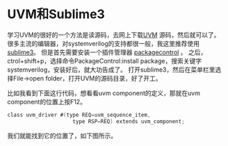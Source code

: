 #+BEGIN_COMMENT
.. title: Study UVM Source Code with Sublime3
.. slug: uvm-source-code-editor
.. date: 2017-06-15 13:17:25 UTC-04:00
.. tag: uvm
.. category: verification
.. link:
.. description:
.. type: text
#+END_COMMENT

* UVM和Sublime3
学习UVM的很好的一个方法是读源码，去网上下载[[http://www.accellera.org/downloads/standards/uvm][UVM]] 源码，然后就可以了。
很多主流的编辑器，对systemverilog的支持都很一般，我这里推荐使用 [[http://www.sublimetext.com/3][sublime3]]。
但是首先需要安装一个插件管理器 [[https://packagecontrol.io/][packagecontrol]] 。
之后，ctrol+shift+p，选择命令PackageControl:install package，搜索关键字systemverilog，安装好后，就大功告成了。
打开sublime3，然后在菜单栏里选择File->open folder，打开UVM的源码目录，好了开工。

#+BEGIN_HTML
<img src="../../images/uvm_driver.png" class="img-thumbnail" width="60%" >
#+END_HTML

比如我看到下面这行代码，想看看uvm component的定义，那就在uvm component的位置上按F12。
#+BEGIN_SRC verilog
class uvm_driver #(type REQ=uvm_sequence_item,
                     type RSP=REQ) extends uvm_component;
#+END_SRC
我们就能找到它的位置了，如下图所示。

#+BEGIN_HTML
<img src="../../images/uvm_comp.png" class="img-thumbnail" width="60%" >
#+END_HTML

